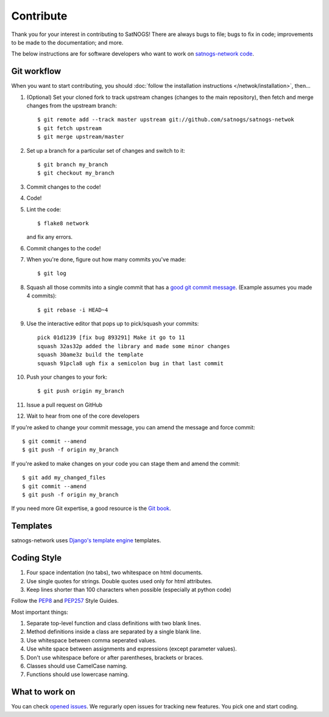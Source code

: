 Contribute
==========

Thank you for your interest in contributing to SatNOGS! There are always bugs to file; bugs to fix in code; improvements to be made to the documentation; and more.

The below instructions are for software developers who want to work on `satnogs-network code <http://github.com/satnogs/satnogs-network>`_.

Git workflow
------------
When you want to start contributing, you should :doc:`follow the installation instructions </netwok/installation>`, then...

#.  (Optional) Set your cloned fork to track upstream changes (changes to the main repository), then fetch and merge changes from the upstream branch::

    $ git remote add --track master upstream git://github.com/satnogs/satnogs-netwok
    $ git fetch upstream
    $ git merge upstream/master

#. Set up a branch for a particular set of changes and switch to it::

    $ git branch my_branch
    $ git checkout my_branch

#. Commit changes to the code!

#. Code!

#. Lint the code::

    $ flake8 network

   and fix any errors.

#. Commit changes to the code!

#. When you're done, figure out how many commits you've made::

    $ git log

#. Squash all those commits into a single commit that has a `good git commit message <http://tbaggery.com/2008/04/19/a-note-about-git-commit-messages.html>`_. (Example assumes you made 4 commits)::

    $ git rebase -i HEAD~4

#. Use the interactive editor that pops up to pick/squash your commits::

    pick 01d1239 [fix bug 893291] Make it go to 11
    squash 32as32p added the library and made some minor changes
    squash 30ame3z build the template
    squash 91pcla8 ugh fix a semicolon bug in that last commit

#. Push your changes to your fork::

    $ git push origin my_branch

#. Issue a pull request on GitHub

#. Wait to hear from one of the core developers

If you're asked to change your commit message, you can amend the message and force commit::

  $ git commit --amend
  $ git push -f origin my_branch

If you're asked to make changes on your code you can stage them and amend the commit::

  $ git add my_changed_files
  $ git commit --amend
  $ git push -f origin my_branch

If you need more Git expertise, a good resource is the `Git book <http://git-scm.com/book>`_.

Templates
---------

satnogs-network uses `Django's template engine <https://docs.djangoproject.com/en/dev/topics/templates/>`_ templates.

Coding Style
------------

#. Four space indentation (no tabs), two whitespace on html documents.
#. Use single quotes for strings. Double quotes used only for html attributes.
#. Keep lines shorter than 100 characters when possible (especially at python code)

Follow the `PEP8 <http://www.python.org/dev/peps/pep-0008/>`_ and `PEP257 <http://www.python.org/dev/peps/pep-0257/#multi-line-docstrings>`_ Style Guides.

Most important things:

#. Separate top-level function and class definitions with two blank lines.
#. Method definitions inside a class are separated by a single blank line.
#. Use whitespace between comma seperated values.
#. Use white space between assignments and expressions (except parameter values).
#. Don't use whitespace before or after parentheses, brackets or braces.
#. Classes should use CamelCase naming.
#. Functions should use lowercase naming.
       

What to work on
---------------
You can check `opened issues <https://github.com/satnogs/satnogs-network/issues>`_. We regurarly open issues for tracking new features. You pick one and start coding.


